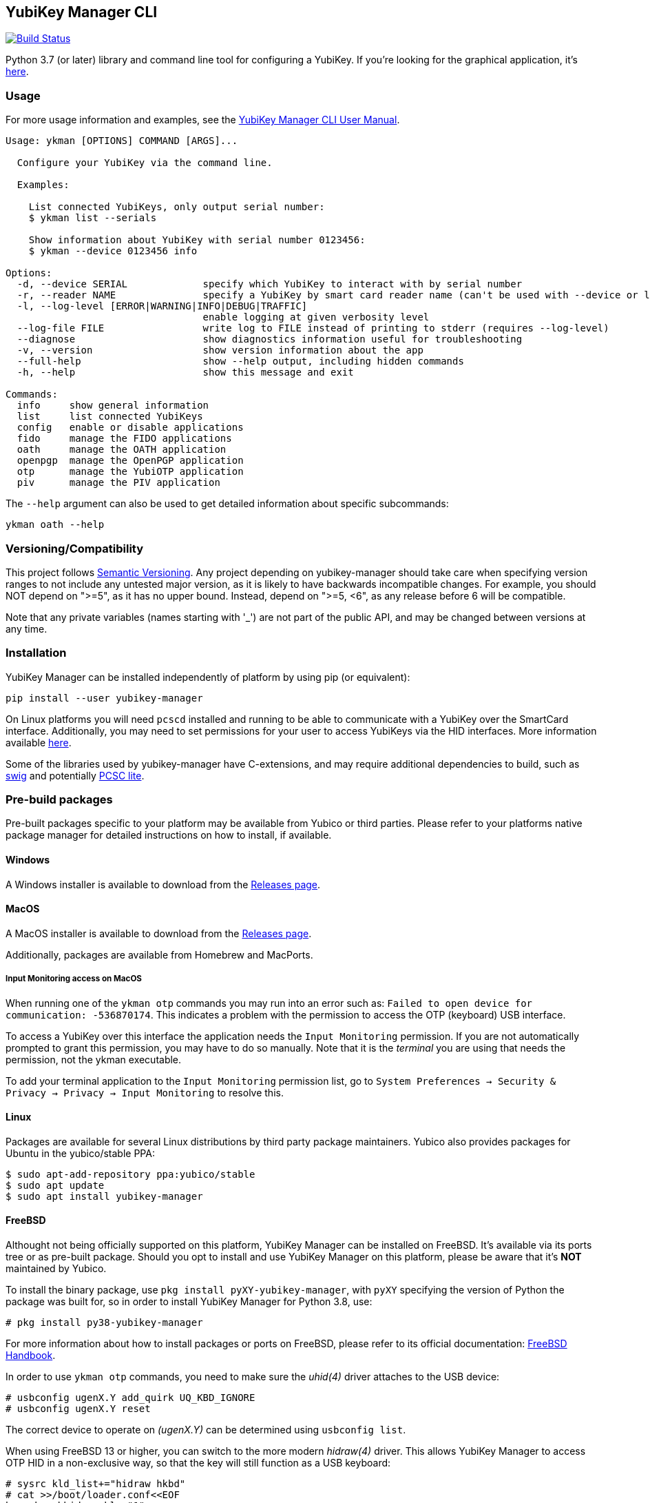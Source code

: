 == YubiKey Manager CLI
image:https://github.com/Yubico/yubikey-manager/workflows/build/badge.svg["Build Status", link="https://github.com/Yubico/yubikey-manager/actions"]

Python 3.7 (or later) library and command line tool for configuring a YubiKey.
If you're looking for the graphical application, it's https://developers.yubico.com/yubikey-manager-qt/[here].

=== Usage
For more usage information and examples, see the https://docs.yubico.com/software/yubikey/tools/ykman/Using_the_ykman_CLI.html[YubiKey Manager CLI User Manual].

....
Usage: ykman [OPTIONS] COMMAND [ARGS]...

  Configure your YubiKey via the command line.

  Examples:

    List connected YubiKeys, only output serial number:
    $ ykman list --serials

    Show information about YubiKey with serial number 0123456:
    $ ykman --device 0123456 info

Options:
  -d, --device SERIAL             specify which YubiKey to interact with by serial number
  -r, --reader NAME               specify a YubiKey by smart card reader name (can't be used with --device or list)
  -l, --log-level [ERROR|WARNING|INFO|DEBUG|TRAFFIC]
                                  enable logging at given verbosity level
  --log-file FILE                 write log to FILE instead of printing to stderr (requires --log-level)
  --diagnose                      show diagnostics information useful for troubleshooting
  -v, --version                   show version information about the app
  --full-help                     show --help output, including hidden commands
  -h, --help                      show this message and exit

Commands:
  info     show general information
  list     list connected YubiKeys
  config   enable or disable applications
  fido     manage the FIDO applications
  oath     manage the OATH application
  openpgp  manage the OpenPGP application
  otp      manage the YubiOTP application
  piv      manage the PIV application
....

The `--help` argument can also be used to get detailed information about specific
subcommands:

    ykman oath --help

=== Versioning/Compatibility
This project follows https://semver.org/[Semantic Versioning]. Any project
depending on yubikey-manager should take care when specifying version ranges to
not include any untested major version, as it is likely to have backwards
incompatible changes. For example, you should NOT depend on ">=5", as it has no
upper bound. Instead, depend on ">=5, <6", as any release before 6 will be
compatible.

Note that any private variables (names starting with '_') are not part of the
public API, and may be changed between versions at any time.

=== Installation
YubiKey Manager can be installed independently of platform by using pip (or
equivalent):

  pip install --user yubikey-manager

On Linux platforms you will need `pcscd` installed and running to be able to
communicate with a YubiKey over the SmartCard interface. Additionally, you may
need to set permissions for your user to access YubiKeys via the HID interfaces.
More information available link:doc/Device_Permissions.adoc[here].

Some of the libraries used by yubikey-manager have C-extensions, and may require
additional dependencies to build, such as http://www.swig.org/[swig] and
potentially https://pcsclite.apdu.fr/[PCSC lite].

=== Pre-build packages
Pre-built packages specific to your platform may be available from Yubico or
third parties. Please refer to your platforms native package manager for
detailed instructions on how to install, if available.

==== Windows
A Windows installer is available to download from the
https://github.com/Yubico/yubikey-manager/releases/latest[Releases page].

==== MacOS
A MacOS installer is available to download from the
https://github.com/Yubico/yubikey-manager/releases/latest[Releases page].

Additionally, packages are available from Homebrew and MacPorts.

===== Input Monitoring access on MacOS
When running one of the `ykman otp` commands you may run into an error such as:
`Failed to open device for communication: -536870174`. This indicates a problem
with the permission to access the OTP (keyboard) USB interface.
  
To access a YubiKey over this interface the application needs the `Input
Monitoring` permission. If you are not automatically prompted to grant this
permission, you may have to do so manually. Note that it is the _terminal_ you
are using that needs the permission, not the ykman executable.

To add your terminal application to the `Input Monitoring` permission list, go
to `System Preferences -> Security & Privacy -> Privacy -> Input Monitoring` to
resolve this.

==== Linux
Packages are available for several Linux distributions by third party package
maintainers.
Yubico also provides packages for Ubuntu in the yubico/stable PPA:

  $ sudo apt-add-repository ppa:yubico/stable
  $ sudo apt update
  $ sudo apt install yubikey-manager

==== FreeBSD
Althought not being officially supported on this platform, YubiKey Manager can be
installed on FreeBSD. It's available via its ports tree or as pre-built package.
Should you opt to install and use YubiKey Manager on this platform, please be aware
that it's **NOT** maintained by Yubico.

To install the binary package, use `pkg install pyXY-yubikey-manager`, with `pyXY`
specifying the version of Python the package was built for, so in order to install
YubiKey Manager for Python 3.8, use:

  # pkg install py38-yubikey-manager

For more information about how to install packages or ports on FreeBSD, please refer
to its official documentation: https://docs.freebsd.org/en/books/handbook/ports[FreeBSD Handbook].

In order to use `ykman otp` commands, you need to make sure the _uhid(4)_ driver
attaches to the USB device:

  # usbconfig ugenX.Y add_quirk UQ_KBD_IGNORE
  # usbconfig ugenX.Y reset

The correct device to operate on _(ugenX.Y)_ can be determined using
`usbconfig list`.

When using FreeBSD 13 or higher, you can switch to the more modern _hidraw(4)_
driver. This allows YubiKey Manager to access OTP HID in a non-exclusive way,
so that the key will still function as a USB keyboard:

  # sysrc kld_list+="hidraw hkbd"
  # cat >>/boot/loader.conf<<EOF
  hw.usb.usbhid.enable="1"
  hw.usb.quirk.0="0x1050 0x0010 0 0xffff UQ_KBD_IGNORE"  # YKS_OTP
  hw.usb.quirk.1="0x1050 0x0110 0 0xffff UQ_KBD_IGNORE"  # NEO_OTP
  hw.usb.quirk.2="0x1050 0x0111 0 0xffff UQ_KBD_IGNORE"  # NEO_OTP_CCID
  hw.usb.quirk.3="0x1050 0x0114 0 0xffff UQ_KBD_IGNORE"  # NEO_OTP_FIDO
  hw.usb.quirk.4="0x1050 0x0116 0 0xffff UQ_KBD_IGNORE"  # NEO_OTP_FIDO_CCID
  hw.usb.quirk.5="0x1050 0x0401 0 0xffff UQ_KBD_IGNORE"  # YK4_OTP
  hw.usb.quirk.6="0x1050 0x0403 0 0xffff UQ_KBD_IGNORE"  # YK4_OTP_FIDO
  hw.usb.quirk.7="0x1050 0x0405 0 0xffff UQ_KBD_IGNORE"  # YK4_OTP_CCID
  hw.usb.quirk.8="0x1050 0x0407 0 0xffff UQ_KBD_IGNORE"  # YK4_OTP_FIDO_CCID
  hw.usb.quirk.9="0x1050 0x0410 0 0xffff UQ_KBD_IGNORE"  # YKP_OTP_FIDO
  EOF
  # reboot

==== From source (for development)
To install from source, see the link:doc/Development.adoc[development]
instructions.

=== Shell completion

Experimental shell completion for the command line tool is available, provided
by the underlying CLI library (`click`) but it is not enabled by default. To
enable it, run this command once (for Bash):

  $ source <(_YKMAN_COMPLETE=bash_source ykman | sudo tee /etc/bash_completion.d/ykman)

More information on shell completion (including instructions for zch) is
available here:
https://click.palletsprojects.com/en/8.0.x/shell-completion
